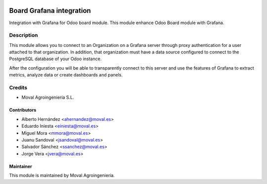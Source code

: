 .. image:: https://img.shields.io/badge/licence-AGPL--3-blue.svg
   :target: http://www.gnu.org/licenses/agpl-3.0-standalone.html
   :alt: License: AGPL-3

=========================
Board Grafana integration
=========================

Integration with Grafana for Odoo board module. This module enhance Odoo Board
module with Grafana.

Description
===========

This module allows you to connect to an Organization on a Grafana server
through proxy authentication for a user attached to that organization. In
addition, that organization must have a data source configured to connect to
the PostgreSQL database of your Odoo instance.

After the configuration you will be able to transparently connect to this
server and use the features of Grafana to extract metrics, analyze data or
create dashboards and panels.

Credits
=======

* Moval Agroingeniería S.L.

Contributors
------------

* Alberto Hernández <ahernandez@moval.es>
* Eduardo Iniesta <einiesta@moval.es>
* Miguel Mora <mmora@moval.es>
* Juanu Sandoval <jsandoval@moval.es>
* Salvador Sánchez <ssanchez@moval.es>
* Jorge Vera <jvera@moval.es>

Maintainer
----------

.. image:: https://services.moval.es/static/images/logo_moval_small.png
   :target: http://moval.es
   :alt: Moval Agroingeniería

This module is maintained by Moval Agroingeniería.
